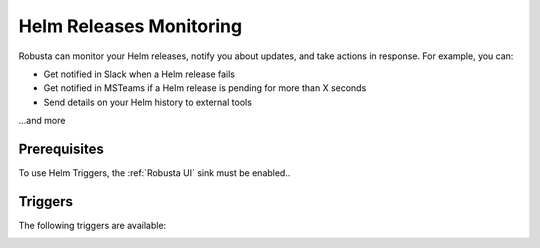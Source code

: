 Helm Releases Monitoring
#############################

Robusta can monitor your Helm releases, notify you about updates, and take actions in response. For example, you can:

* Get notified in Slack when a Helm release fails
* Get notified in MSTeams if a Helm release is pending for more than X seconds
* Send details on your Helm history to external tools

…and more

Prerequisites
---------------
To use Helm Triggers, the :ref:`Robusta UI` sink must be enabled..

Triggers
-----------

The following triggers are available:

.. _on_helm_release_unhealthy:

.. details:: on_helm_release_unhealthy


    ``on_helm_release_unhealthy`` triggers when a Helm release remains unhealthy for over ``duration`` seconds.  Unhealthy states are: ``uninstalling``, ``pending-install``, ``pending-upgrade``, and ``pending-rollback``.


    **Available options**:

    * ``rate_limit``: Limit firing to once every `rate_limit` seconds.
    * ``names``: List of Helm release names for this trigger to monitor. Leaving this field empty monitors all release names in the namespace. Optional.
    * ``namespace``: The Helm release namespace for this trigger to monitor. Leaving this field empty monitors all release namespace in the cluster. Optional.
    * ``duration``: Minimum time, in seconds, that a release must remain unhealthy before the trigger fires. If the unhealthy state lasts less than this duration, the trigger won't fire. Default value is 900 seconds (15 minutes). Optional.

    .. admonition:: Example

        Monitor the ``demo-app`` Helm release in the ``default`` namespace. Send notifications when it is unhealthy for more than 15 minutes (900 seconds). Do not send further notifications for at least 4 hours (14400 seconds).

        .. code-block:: yaml

            customPlaybooks:
              - triggers:
                - on_helm_release_unhealthy:
                    names: ["demo-app"] # optional
                    namespace: "default" # optional
                    duration: 900 # optional
                    rate_limit: 14400
                actions:
                  - helm_status_enricher: {}


    .. image:: /images/helm-release-unhealthy.png
      :width: 1000
      :align: center


.. _on_helm_release_fail:

.. details:: on_helm_release_fail

    ``on_helm_release_fail` is triggered when a Helm release enters a ``failed`` state. This is a one-time trigger, meaning that it only fires once when the release fails.

    **Available options**:

    * ``names``: List of Helm release names for this trigger to monitor. Leaving this field empty monitors all release names in the namespace. Optional.
    * ``namespace``: The Helm release namespace for this trigger to monitor. Leaving this field empty monitors all release namespace in the cluster. Optional.

    .. admonition:: Example

        Monitor the ``demo-app`` Helm release in the ``default`` namespace and send notifications when it is failing.

        .. code-block:: yaml

            customPlaybooks:
              - triggers:
                - on_helm_release_fail:
                    names: ["demo-app"] # optional
                    namespace: "default" # optional
                actions:
                  - helm_status_enricher: {}

    .. image:: /images/helm-release-failed.png
      :width: 1000
      :align: center

.. _on_helm_release_deploy:

.. details:: on_helm_release_deploy

    The ``on_helm_release_deploy`` event is triggered when a Helm release enters a ``deployed`` state. This is a one-time trigger, meaning that it only fires once when the release is deployed.

    **Available options**:

    * ``names``: List of Helm release names for this trigger to monitor. Leaving this field empty monitors all release names in the namespace. Optional.
    * ``namespace``: The Helm release namespace for this trigger to monitor. Leaving this field empty monitors all release namespace in the cluster. Optional.

    .. admonition:: Example

        Monitor the ``demo-app`` Helm release in the ``default`` namespace and send notifications when it is deployed.

        .. code-block:: yaml

            customPlaybooks:
              - triggers:
                - on_helm_release_deploy:
                    names: ["demo-app"] # optional
                    namespace: "default" # optional
                actions:
                  - helm_status_enricher: {}

    .. image:: /images/helm-release-deployed.png
      :width: 1000
      :align: center


.. _on_helm_release_uninstall:

.. details:: on_helm_release_uninstall

    The ``on_helm_release_uninstall`` event is triggered when a Helm release enters a ``uninstalled`` state. This is a one-time trigger, meaning that it only fires once when the release is uninstalled.

    **Available options**:

    * ``names``: List of Helm release names for this trigger to monitor. Leaving this field empty monitors all release names in the namespace. Optional.
    * ``namespace``: The Helm release namespace for this trigger to monitor. Leaving this field empty monitors all release namespace in the cluster. Optional.

    .. admonition:: Example

        Monitor the ``demo-app`` Helm release in the ``default`` namespace and send notifications when it is uninstalled.

        .. code-block:: yaml

            customPlaybooks:
              - triggers:
                - on_helm_release_uninstall:
                    names: ["demo-app"] # optional
                    namespace: "default" # optional
                actions:
                  - helm_status_enricher: {}

    .. image:: /images/helm-release-uninstalled.png
      :width: 1000
      :align: center
